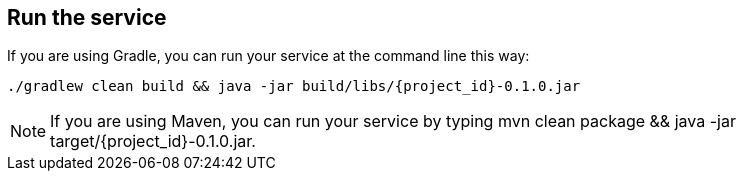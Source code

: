 ifndef::module[:module: service]

== Run the {module}
If you are using Gradle, you can run your {module} at the command line this way:

[subs="attributes", role="has-copy-button"]
....
./gradlew clean build && java -jar build/libs/{project_id}-0.1.0.jar
....

NOTE: If you are using Maven, you can run your {module} by typing +mvn clean package && java -jar target/{project_id}-0.1.0.jar+.
